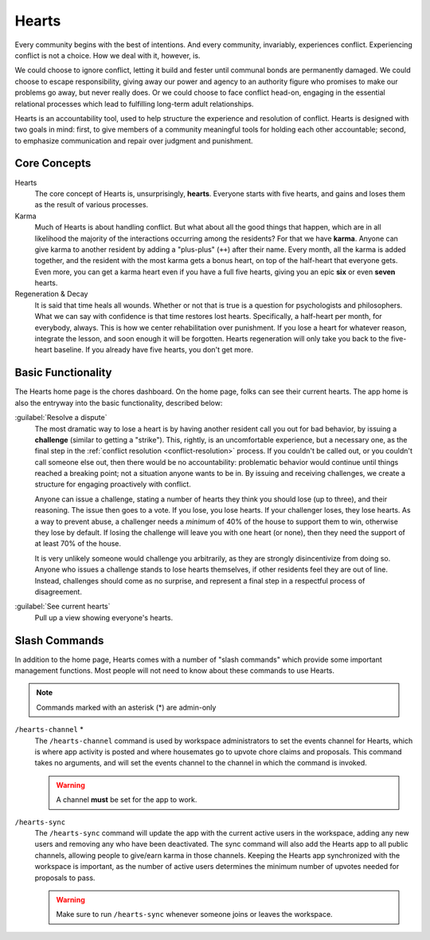 .. _hearts:

Hearts
======

Every community begins with the best of intentions.
And every community, invariably, experiences conflict.
Experiencing conflict is not a choice.
How we deal with it, however, is.

We could choose to ignore conflict, letting it build and fester until communal bonds are permanently damaged.
We could choose to escape responsibility, giving away our power and agency to an authority figure who promises to make our problems go away, but never really does.
Or we could choose to face conflict head-on, engaging in the essential relational processes which lead to fulfilling long-term adult relationships.

Hearts is an accountability tool, used to help structure the experience and resolution of conflict.
Hearts is designed with two goals in mind: first, to give members of a community meaningful tools for holding each other accountable; second, to emphasize communication and repair over judgment and punishment.

Core Concepts
-------------

Hearts
  The core concept of Hearts is, unsurprisingly, **hearts**.
  Everyone starts with five hearts, and gains and loses them as the result of various processes.

Karma
  Much of Hearts is about handling conflict.
  But what about all the good things that happen, which are in all likelihood the majority of the interactions occurring among the residents? For that we have **karma**.
  Anyone can give karma to another resident by adding a "plus-plus" (``++``) after their name.
  Every month, all the karma is added together, and the resident with the most karma gets a bonus heart, on top of the half-heart that everyone gets.
  Even more, you can get a karma heart even if you have a full five hearts, giving you an epic **six** or even **seven** hearts.

Regeneration & Decay
  It is said that time heals all wounds.
  Whether or not that is true is a question for psychologists and philosophers.
  What we can say with confidence is that time restores lost hearts.
  Specifically, a half-heart per month, for everybody, always.
  This is how we center rehabilitation over punishment.
  If you lose a heart for whatever reason, integrate the lesson, and soon enough it will be forgotten.
  Hearts regeneration will only take you back to the five-heart baseline.
  If you already have five hearts, you don't get more.

Basic Functionality
-------------------

The Hearts home page is the chores dashboard.
On the home page, folks can see their current hearts.
The app home is also the entryway into the basic functionality, described below:

:guilabel:`Resolve a dispute`
  The most dramatic way to lose a heart is by having another resident call you out for bad behavior, by issuing a **challenge** (similar to getting a "strike").
  This, rightly, is an uncomfortable experience, but a necessary one, as the final step in the :ref:`conflict resolution <conflict-resolution>` process.
  If you couldn't be called out, or you couldn't call someone else out, then there would be no accountability: problematic behavior would continue until things reached a breaking point; not a situation anyone wants to be in.
  By issuing and receiving challenges, we create a structure for engaging proactively with conflict.

  Anyone can issue a challenge, stating a number of hearts they think you should lose (up to three), and their reasoning.
  The issue then goes to a vote.
  If you lose, you lose hearts.
  If your challenger loses, they lose hearts.
  As a way to prevent abuse, a challenger needs a *minimum* of 40% of the house to support them to win, otherwise they lose by default.
  If losing the challenge will leave you with one heart (or none), then they need the support of at least 70% of the house.

  It is very unlikely someone would challenge you arbitrarily, as they are strongly disincentivize from doing so.
  Anyone who issues a challenge stands to lose hearts themselves, if other residents feel they are out of line.
  Instead, challenges should come as no surprise, and represent a final step in a respectful process of disagreement.

:guilabel:`See current hearts`
  Pull up a view showing everyone's hearts.

Slash Commands
--------------

In addition to the home page, Hearts comes with a number of "slash commands" which provide some important management functions.
Most people will not need to know about these commands to use Hearts.

.. note::

  Commands marked with an asterisk (*) are admin-only

``/hearts-channel`` \*
  The ``/hearts-channel`` command is used by workspace administrators to set the events channel for Hearts, which is where app activity is posted and where housemates go to upvote chore claims and proposals.
  This command takes no arguments, and will set the events channel to the channel in which the command is invoked.

  .. warning::

    A channel **must** be set for the app to work.

``/hearts-sync``
  The ``/hearts-sync`` command will update the app with the current active users in the workspace, adding any new users and removing any who have been deactivated.
  The sync command will also add the Hearts app to all public channels, allowing people to give/earn karma in those channels.
  Keeping the Hearts app synchronized with the workspace is important, as the number of active users determines the minimum number of upvotes needed for proposals to pass.

  .. warning::

    Make sure to run ``/hearts-sync`` whenever someone joins or leaves the workspace.
